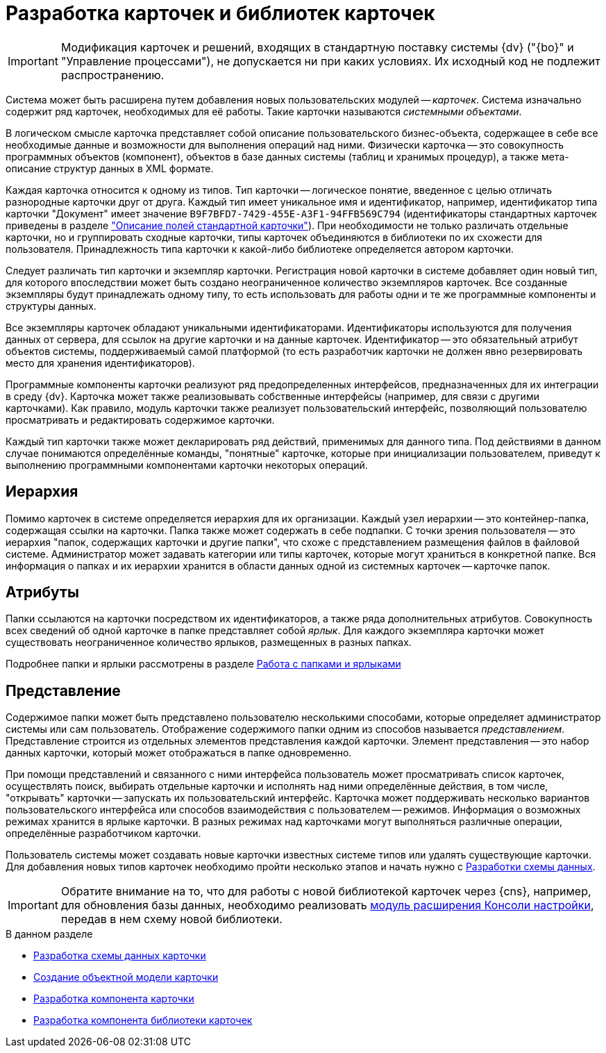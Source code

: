 = Разработка карточек и библиотек карточек

[IMPORTANT]
====
Модификация карточек и решений, входящих в стандартную поставку системы {dv} ("{bo}" и "Управление процессами"), не допускается ни при каких условиях. Их исходный код не подлежит распространению.
====

Система может быть расширена путем добавления новых пользовательских модулей -- _карточек_. Система изначально содержит ряд карточек, необходимых для её работы. Такие карточки называются _системными объектами_.

В логическом смысле карточка представляет собой описание пользовательского бизнес-объекта, содержащее в себе все необходимые данные и возможности для выполнения операций над ними. Физически карточка -- это совокупность программных объектов (компонент), объектов в базе данных системы (таблиц и хранимых процедур), а также мета-описание структур данных в XML формате.

Каждая карточка относится к одному из типов. Тип карточки -- логическое понятие, введенное с целью отличать разнородные карточки друг от друга. Каждый тип имеет уникальное имя и идентификатор, например, идентификатор типа карточки "Документ" имеет значение `B9F7BFD7-7429-455E-A3F1-94FFB569C794` (идентификаторы стандартных карточек приведены в разделе xref:DM_StandartCards.adoc["Описание полей стандартной карточки"]). При необходимости не только различать отдельные карточки, но и группировать сходные карточки, типы карточек объединяются в библиотеки по их схожести для пользователя. Принадлежность типа карточки к какой-либо библиотеке определяется автором карточки.

Следует различать тип карточки и экземпляр карточки. Регистрация новой карточки в системе добавляет один новый тип, для которого впоследствии может быть создано неограниченное количество экземпляров карточек. Все созданные экземпляры будут принадлежать одному типу, то есть использовать для работы одни и те же программные компоненты и структуры данных.

Все экземпляры карточек обладают уникальными идентификаторами. Идентификаторы используются для получения данных от сервера, для ссылок на другие карточки и на данные карточек. Идентификатор -- это обязательный атрибут объектов системы, поддерживаемый самой платформой (то есть разработчик карточки не должен явно резервировать место для хранения идентификаторов).

Программные компоненты карточки реализуют ряд предопределенных интерфейсов, предназначенных для их интеграции в среду {dv}. Карточка может также реализовывать собственные интерфейсы (например, для связи с другими карточками). Как правило, модуль карточки также реализует пользовательский интерфейс, позволяющий пользователю просматривать и редактировать содержимое карточки.

Каждый тип карточки также может декларировать ряд действий, применимых для данного типа. Под действиями в данном случае понимаются определённые команды, "понятные" карточке, которые при инициализации пользователем, приведут к выполнению программными компонентами карточки некоторых операций.

== Иерархия

Помимо карточек в системе определяется иерархия для их организации. Каждый узел иерархии -- это контейнер-папка, содержащая ссылки на карточки. Папка также может содержать в себе подпапки. С точки зрения пользователя -- это иерархия "папок, содержащих карточки и другие папки", что схоже с представлением размещения файлов в файловой системе. Администратор может задавать категории или типы карточек, которые могут храниться в конкретной папке. Вся информация о папках и их иерархии хранится в области данных одной из системных карточек -- карточке папок.

== Атрибуты

Папки ссылаются на карточки посредством их идентификаторов, а также ряда дополнительных атрибутов. Совокупность всех сведений об одной карточке в папке представляет собой _ярлык_. Для каждого экземпляра карточки может существовать неограниченное количество ярлыков, размещенных в разных папках.

Подробнее папки и ярлыки рассмотрены в разделе xref:folder-shortcut.adoc[Работа с папками и ярлыками]

== Представление

Содержимое папки может быть представлено пользователю несколькими способами, которые определяет администратор системы или сам пользователь. Отображение содержимого папки одним из способов называется _представлением_. Представление строится из отдельных элементов представления каждой карточки. Элемент представления -- это набор данных карточки, который может отображаться в папке одновременно.

При помощи представлений и связанного с ними интерфейса пользователь может просматривать список карточек, осуществлять поиск, выбирать отдельные карточки и исполнять над ними определённые действия, в том числе, "открывать" карточки -- запускать их пользовательский интерфейс. Карточка может поддерживать несколько вариантов пользовательского интерфейса или способов взаимодействия с пользователем -- режимов. Информация о возможных режимах хранится в ярлыке карточки. В разных режимах над карточками могут выполняться различные операции, определённые разработчиком карточки.

Пользователь системы может создавать новые карточки известных системе типов или удалять существующие карточки. Для добавления новых типов карточек необходимо пройти несколько этапов и начать нужно с xref:solutions/cards/scheme/dev-data-scheme.adoc[Разработки схемы данных].

[IMPORTANT]
====
Обратите внимание на то, что для работы с новой библиотекой карточек через {cns}, например, для обновления базы данных, необходимо реализовать xref:solutions/extensions/console-plugin.adoc[модуль расширения Консоли настройки], передав в нем схему новой библиотеки.
====

.В данном разделе
* xref:solutions/cards/scheme/dev-data-scheme.adoc[Разработка схемы данных карточки]
* xref:solutions/cards/object-model/create-object-model.adoc[Создание объектной модели карточки]
* xref:solutions/cards/card-component/component.adoc[Разработка компонента карточки]
* xref:solutions/cards/card-component/library.adoc[Разработка компонента библиотеки карточек]
